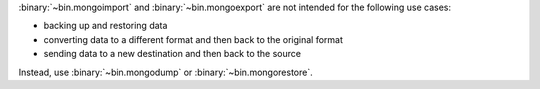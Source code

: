 :binary:`~bin.mongoimport` and :binary:`~bin.mongoexport` are not
intended for the following use cases:

- backing up and restoring data
- converting data to a different format and then back to the original
  format
- sending data to a new destination and then back to the source

Instead, use :binary:`~bin.mongodump` or :binary:`~bin.mongorestore`. 